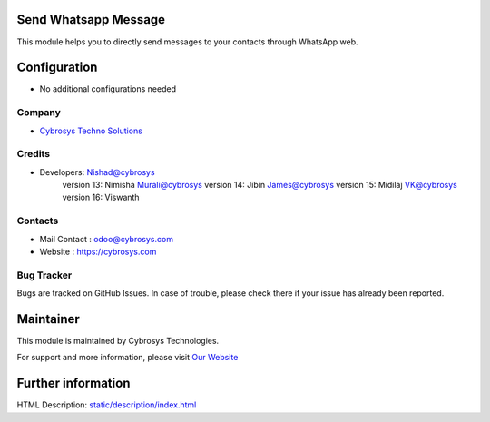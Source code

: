 .. image:: https://img.shields.io/badge/licence-AGPL--3-blue.svg
    :target: http://www.gnu.org/licenses/agpl-3.0-standalone.html
    :alt: License: AGPL-3

Send Whatsapp Message
=====================
This module helps you to directly send messages to your
contacts through WhatsApp web.

Configuration
=============
* No additional configurations needed

Company
-------
* `Cybrosys Techno Solutions <https://cybrosys.com/>`__

Credits
-------
* Developers:	Nishad@cybrosys
                version 13: Nimisha Murali@cybrosys
                version 14: Jibin James@cybrosys
                version 15: Midilaj VK@cybrosys
                version 16: Viswanth


Contacts
--------
* Mail Contact : odoo@cybrosys.com
* Website : https://cybrosys.com

Bug Tracker
-----------
Bugs are tracked on GitHub Issues. In case of trouble, please check there if your issue has already been reported.

Maintainer
==========
.. image:: https://cybrosys.com/images/logo.png
   :target: https://cybrosys.com

This module is maintained by Cybrosys Technologies.

For support and more information, please visit `Our Website <https://cybrosys.com/>`__

Further information
===================
HTML Description: `<static/description/index.html>`__



